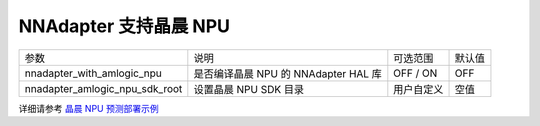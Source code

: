 NNAdapter 支持晶晨 NPU
~~~~~~~~~~~~~~~~~~~~~~

.. list-table::

   * - 参数
     - 说明
     - 可选范围
     - 默认值
   * - nnadapter_with_amlogic_npu
     - 是否编译晶晨 NPU 的 NNAdapter HAL 库
     - OFF / ON
     - OFF
   * - nnadapter_amlogic_npu_sdk_root
     - 设置晶晨 NPU SDK 目录
     - 用户自定义
     - 空值

详细请参考 `晶晨 NPU 预测部署示例 <https://paddle-lite.readthedocs.io/zh/develop/demo_guides/amlogic_npu.html>`_
